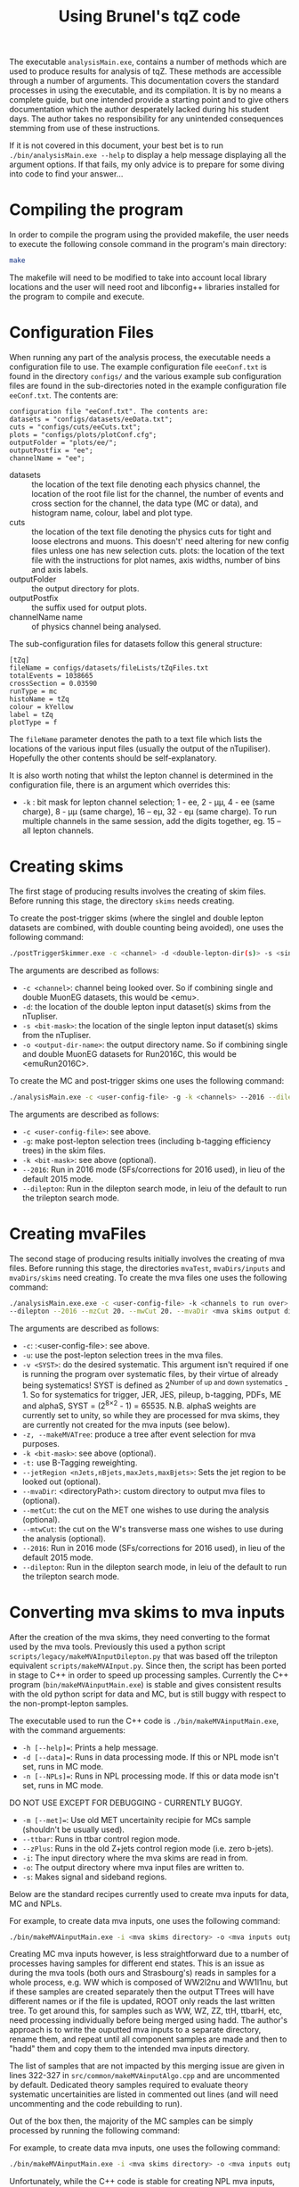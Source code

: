 #+TITLE: Using Brunel's tqZ code

The executable =analysisMain.exe=, contains a number of methods which
are used to produce results for analysis of tqZ. These methods are
accessible through a number of arguments. This documentation covers the
standard processes in using the executable, and its compilation. It is
by no means a complete guide, but one intended provide a starting point
and to give others documentation which the author desperately lacked
during his student days. The author takes no responsibility for any
unintended consequences stemming from use of these instructions.

If it is not covered in this document, your best bet is to run
=./bin/analysisMain.exe --help= to display a help message displaying all the
argument options. If that fails, my only advice is to prepare for some
diving into code to find your answer...

* Compiling the program

In order to compile the program using the provided makefile, the user
needs to execute the following console command in the program's main
directory:

#+BEGIN_SRC sh
    make 
#+END_SRC

The makefile will need to be modified to take into account local library
locations and the user will need root and libconfig++ libraries installed for
the program to compile and execute.

* Configuration Files

When running any part of the analysis process, the executable needs a
configuration file to use. The example configuration file =eeeConf.txt=
is found in the directory =configs/= and the various example sub
configuration files are found in the sub-directories noted in the
example configuration file =eeConf.txt=. The contents are:

#+BEGIN_EXAMPLE
    configuration file "eeConf.txt". The contents are:
    datasets = "configs/datasets/eeData.txt";
    cuts = "configs/cuts/eeCuts.txt";
    plots = "configs/plots/plotConf.cfg";
    outputFolder = "plots/ee/";
    outputPostfix = "ee";
    channelName = "ee";
#+END_EXAMPLE

-  datasets :: the location of the text file denoting each physics
   channel, the location of the root file list for the channel, the
   number of events and cross section for the channel, the data type (MC
   or data), and histogram name, colour, label and plot type.
-  cuts :: the location of the text file denoting the physics cuts for
   tight and loose electrons and muons. This doesn't' need altering for
   new config files unless one has new selection cuts. plots: the
   location of the text file with the instructions for plot names, axis
   widths, number of bins and axis labels.
-  outputFolder :: the output directory for plots.
-  outputPostfix :: the suffix used for output plots.
-  channelName name :: of physics channel being analysed.

The sub-configuration files for datasets follow this general structure:

#+BEGIN_EXAMPLE
    [tZq]
    fileName = configs/datasets/fileLists/tZqFiles.txt
    totalEvents = 1038665
    crossSection = 0.03590
    runType = mc
    histoName = tZq
    colour = kYellow
    label = tZq
    plotType = f
#+END_EXAMPLE

The =fileName= parameter denotes the path to a text file which lists the
locations of the various input files (usually the output of the
nTupiliser). Hopefully the other contents should be self-explanatory.

It is also worth noting that whilst the lepton channel is determined in
the configuration file, there is an argument which overrides this:

-  =-k= : bit mask for lepton channel selection; 1 - ee, 2 - µµ, 4 - ee (same charge), 
   8 - µµ (same charge), 16 -- eµ, 32 - eµ (same charge). To run multiple channels 
   in the same session, add the digits together, eg. 15 -- all lepton channels.

* Creating skims

The first stage of producing results involves the creating of skim
files. Before running this stage, the directory =skims= needs creating.

To create the post-trigger skims (where the singlel and double lepton datasets are combined, with double counting being avoided), one uses the following command:

#+BEGIN_SRC sh
    ./postTriggerSkimmer.exe -c <channel> -d <double-lepton-dir(s)> -s <single-lepton-dir(s)> -o <output-dir-name>
#+END_SRC

The arguments are described as follows:

-  =-c <channel>=: channel being looked over. So if combining single and double MuonEG datasets, this would be <emu>.
-  =-d=: the location of the double lepton input dataset(s) skims from the nTupliser.
-  =-s <bit-mask>=: the location of the single lepton input dataset(s) skims from the nTupliser.
-  =-o <output-dir-name>=: the output directory name. So if combining single and double MuonEG datasets for Run2016C, this would be <emuRun2016C>.

To create the MC and post-trigger skims one uses the following command:

#+BEGIN_SRC sh
    ./analysisMain.exe -c <user-config-file> -g -k <channels> --2016 --dilepton
#+END_SRC

The arguments are described as follows:

-  =-c <user-config-file>=: see above.
-  =-g=: make post-lepton selection trees (including b-tagging efficiency trees) in the skim files.
-  =-k <bit-mask>=: see above (optional).
-  =--2016=: Run in 2016 mode (SFs/corrections for 2016 used), in lieu of the default 2015 mode.
-  =--dilepton=: Run in the dilepton search mode, in leiu of the default to run the trilepton search mode.

* Creating mvaFiles

The second stage of producing results initially involves the creating of
mva files. Before running this stage, the directories =mvaTest=,
=mvaDirs/inputs= and =mvaDirs/skims= need creating. To create the mva
files one uses the following command:

#+BEGIN_SRC sh
    ./analysisMain.exe.exe -c <user-config-file> -k <channels to run over> -u -t -v <SYST> -z
    --dilepton --2016 --mzCut 20. --mwCut 20. --mvaDir <mva skims output directory>
#+END_SRC

The arguments are described as follows:

-  =-c=: :<user-config-file>: see above.
-  =-u=: use the post-lepton selection trees in the mva files.
-  =-v <SYST>=: do the desired systematic. This argument isn't required if one
  is running the program over systematic files, by their virtue of already being
  systematics! SYST is defined as 2^{Number of up and down systematics} - 1. So
  for systematics for trigger, JER, JES, pileup, b-tagging, PDFs, ME and alphaS,  SYST =
  (2^{8\times2} - 1) = 65535. N.B. alphaS weights are currently set to unity, so while
  they are processed for mva skims, they are currently not created for the mva inputs
  (see below).
-  =-z, --makeMVATree=: produce a tree after event selection for mva
   purposes.
-  =-k <bit-mask>=: see above (optional).
-  =-t:= use B-Tagging reweighting.
-  =--jetRegion <nJets,nBjets,maxJets,maxBjets>=: Sets the jet region to
   be looked out (optional).
-  =--mvaDir=: <directoryPath>: custom directory to output mva
   files to (optional).
-  =--metCut=: the cut on the MET one wishes to use during the analysis
   (optional).
-  =--mtwCut=: the cut on the W's transverse mass one wishes to use
   during the analysis (optional).
-  =--2016=: Run in 2016 mode (SFs/corrections for 2016 used), in lieu of the default 2015 mode.
-  =--dilepton=: Run in the dilepton search mode, in leiu of the default to run the trilepton search mode.

* Converting mva skims to mva inputs

After the creation of the mva skims, they need converting to the format used
by the mva tools. Previously this used a python script =scripts/legacy/makeMVAInputDilepton.py=
that was based off the trilepton equivalent =scripts/makeMVAInput.py=. Since then,
the script has been ported in stage to C++ in order to speed up processing samples.
Currently the C++ program (=bin/makeMVAinputMain.exe=) is stable and gives consistent results with the old python
script for data and MC, but is still buggy with respect to the non-prompt-lepton samples.

The executable used to run the C++ code is =./bin/makeMVAinputMain.exe=, with the command arguements:

-  =-h [--help]==: Prints a help message.
-  =-d [--data]==: Runs in data processing mode. If this or NPL mode isn't set, runs in MC mode.
-  =-n [--NPLs]==: Runs in NPL processing mode. If this or data mode isn't set, runs in MC mode.
DO NOT USE EXCEPT FOR DEBUGGING - CURRENTLY BUGGY.
-  =-m [--met]==: Use old MET uncertainity recipie for MCs sample (shouldn't be usually used).
-  =--ttbar=: Runs in ttbar control region mode.
-  =--zPlus=: Runs in the old Z+jets control region mode (i.e. zero b-jets).
-  =-i=: The input directory where the mva skims are read in from.
-  =-o=: The output directory where mva input files are written to.
-  =-s=: Makes signal and sideband regions.

Below are the standard recipes currently used to create mva inputs for data, MC and NPLs.

For example, to create data mva inputs, one uses the following command:
#+BEGIN_SRC sh
    ./bin/makeMVAinputMain.exe -i <mva skims directory> -o <mva inputs output directory> --data
#+END_SRC

Creating MC mva inputs however, is less straightforward due to a number of processes having samples
for different end states. This is an issue as during the mva tools (both ours and Strasbourg's)
reads in samples for a whole process, e.g. WW which is composed of WW2l2nu and WW1l1nu, but if these
samples are created separately then the output TTrees will have different names or if the file is updated,
ROOT only reads the last written tree.
To get around this, for samples such as WW, WZ, ZZ, ttH, ttbarH, etc, need processing individually before being
merged using hadd.
The author's approach is to write the ouputted mva inputs to a separate directory, rename them, and repeat until all
component samples are made and then to "hadd" them and copy them to the intended mva inputs directory.

The list of samples that are not impacted by this merging issue are given in lines 322-327 in =src/common/makeMVAinputAlgo.cpp=
and are uncommented by default. Dedicated theory samples required to evaluate theory systematic uncertainities are listed
in commented out lines (and will need uncommenting and the code rebuilding to run).

Out of the box then, the majority of the MC samples can be simply processed by running the following command:

For example, to create data mva inputs, one uses the following command:
#+BEGIN_SRC sh
    ./bin/makeMVAinputMain.exe -i <mva skims directory> -o <mva inputs output directory>
#+END_SRC

Unfortunately, while the C++ code is stable for creating NPL mva inputs, currently it is considered buggy as
it does not give consistent results with the original python script (unlike the data and MC). Therefore, it is
currently recommended to use a stripped down version of the old python mva input creation script to create the
NPL mva inputs. Thankfully this doesn't take too much time to run (unlike ttbar theory samples in the ttbar CR
with the original python script).

To create the NPL mva inputs one uses the following command:

#+BEGIN_SRC sh
    python ./scripts/runDilepton2016OutputToBDT_Fakes.py <METcut> <mtwCut>
#+END_SRC

This script feeds in the necessary command line arguements to =scripts/makeMVAInputDileptonFakes.py= in order
to create the NPL mva inputs. If one wants to alter the output directory of these mva inputs, one can easily
edit the script =scripts/runDilepton2016OutputToBDT_Fakes.py=.

The arguments are described as follows:

-  =<METcut>=: the cut on the MET one wishes to use during the analysis.
-  =<mtwCut>=: the cut on the W's transverse mass one wishes to use
   during the analysis.
   

* Producing Plots

An optional stage involves the creation of output plots. Before running
this stage, the directory =plots/<channel-name>= (eg. =<channel-name>=
could be =ee=) needs creating. To create the plots one uses the
following command:

#+BEGIN_SRC sh
    ./analysisMain.exe -c <user-config-file> -p
#+END_SRC

The arguments are described as follows:
-  =-p=: makes all plots.
-  =-k=: <bit-mask>=: see above (optional).
- =--NPLs=: for configs with the prefix "prompt" (where "histoName" and "label" in the configs have been set to
specific strings that the code searches for when this flag is enabled) which run over both signal region and 
same charge regions to produce plots with NPLs present.

* Running the BDT

The stage of the analysis uses a slightly altered version of jandrea's
=SingleTop\_tZ\_Macro= [[https://github.com/jandrea/SingleTop_tZ_Macro]],
where =/TMVA/theMVAtool.C= has been altered so that our variables and
input files are used. This slightly altered code can be found here
[[https://github.com/davidcarbonis/SingleTop_tZ_Macro]].

Before using this macro, the input mva files from the previous stage
must be either copied to =/TMVA/inputfiles/= or the macro
=/TMVA/theMVAtool.C= must be amended to reflect your chosen input
directory.

To use the macro, one, in the directory =/TMVA=, uses the following
console commands:

#+BEGIN_SRC c++
    root -l theMVAtool.C+
    theMVAtool tmva
    tmva.doTraining(<inputDir>, <channel>, <numberOfTrees>)
    tmva.doReading(<inputDir>, <outputDir>, <channel>)
#+END_SRC

The training produces the weight files for the BDT, and on completion
loads up the TMVA GUI, which has various options to see how the training
and test samples fare and the performance of the BDT.

The reading reads the TTree and calculates the BDT output for all events
in the evaluation sample and produces templates (MVA distribution).

The arguments are described as follows:

-  =<inputDir>=: Directory containing the input files to be read into
   the TMVA's BDT algorithm for both the training and reading stages.
   Default is =inputroot/met0mtw0/=.
-  =<outputDir>=: Directory containing the input files to be read into
   the TMVA's BDT algorithm for the reading stage. Default is
   =outputroot/met0mtw0/=.
-  =<outputDir>=: Flag for which channel to be run over. Choices are
   =all=, =eee=, =eemu=, =emumu=, and =mumumu=. Default is =all=.
-  =<numberOfTrees>=: The number of trees the BDT is to be trained over.
   Default is =100=. Note that currently the depth of the trees is hard
   coded, a further argument to include this functionality in a more
   flexible and user friendly manner is antipciated in the near future.

* Producing input for theta

Following running the training and reading of the BDT trees in stage 3,
one can create the files necessary to run theta with. The directory
=/TMVA/TemplateRootFiles= must exist. Firstly, the output files from the
previous step need to be merged, through the following console commands
(or for whichever channel you wish to run over):

#+BEGIN_SRC sh
    hadd outputroot/output_merged.root outputroot/.../output_all_*.root
    hadd outputroot/output_merged_eee.root outputroot/.../output_eee_*.root
    hadd outputroot/output_merged_eemu.root outputroot/.../output_eemu_*.root
    hadd outputroot/output_merged_emumu.root outputroot/.../output_emumu_*.root
    hadd outputroot/output_merged_mumumu.root outputroot/.../output_mumumu_*.root
#+END_SRC

Following this, to use the macro which produces the input files for
theta, use the following console command:

#+BEGIN_SRC sh
    root -l ProdTemplate.C+
#+END_SRC

Following this, the output (input for theta) is found in
=/TMVA/TemplateRootFiles=. Note, if you are creating the output for
different cuts, the =ProdTemplate.C= output names won't label the cut
which has been run over.

* Systematics

Currently the analysis code looks after the following systematics:

-  Trigger systematics
-  Jet Energy Resolution (JER) systematics
-  Jet Energy correction Scale factor (JES) systematics
-  Pileup systematics
-  b-tagging systematics
-  Parton-Distribution-Function (PDF) systematics
-  Below is a brief guide as to where they are located and how to up

Below is a brief guide as to where they are located and how to update
them.

Renormalisation and Factorisation Scale Factors are not implemented yet,
but are explained below also.

** Trigger Systematics

For the trigger systematics, the Scale Factors (SF) are applied to MC
datasets only. The relevant code can be found on lines 876-929 in
=src/common/analysisAlgo.cpp=. Currently the SF values for the various
lepton searches are hard-coded, but it is intended to separate them from
the main body of code into a separate function. The values for the SFs
can be found here:

https://twiki.cern.ch/twiki/bin/view/CMS/TopTrigger#Trigger_scale_factors.

The trilepton SFs have not been updated since Run 1 since the Run 2
analyses are focusing on the dilepton final state.

** JER Systematics

For the JER systematics, the Scale Factors (SF) are applied to MC
datasets only. The relevant code can be found in the function
=Cuts::getJetLVec= in =src/common/cutClass.cpp=. Currently the SF values
for the JER SFs are hard-coded (in various eta bins), but it is intended
that these values will be retrieved via CMSSW and stored in nTuples
during the next generation of nTuples. The values for the SFs can be
found here:

[[https://twiki.cern.ch/twiki/bin/viewauth/CMS/JetResolution#MC_truth_JER_at_13_TeV_new]]

Depending on whether the RECO jet is "well matched" to a GEN jet or not (i.e.
dR < R_{cone} / 2), the jet transverse momentum is smeared in one of two ways so
that the pT resolution would be the same as we would measure it in data.

Well matched jets: scaling. Scale corrected p_{T} based on the p_{T} difference
between RECO and GEN jets using:

p_{T} \to \max(0, p_{T}^{GEN} + SF(p_{T}^{RECO} - p_{T}^{GEN}))

Poorly matched jets: smearing. Randomly smear the RECO jet p_{T} using a
Gaussian of width:

\sigma_{SF} √(SF^{2} - 1)

** JES Systematics

For the JES systematics, the Scale Factors (SF) are applied to MC datasets only.
The relevant code can be found in the function =Cuts::getJECUncertainity= in
=src/common/cutClass.cpp=, and it is called in the =Cuts::getJetLVec= function
in the same file. This function applies the Jet Energy Correction Uncertainties,
which are read in from a text file. This text file is loaded by the function
=Cuts::initialiseJECCors= in the same file. In the future, it is intended that
these uncertainties will be retrieved via CMSSW and stored in nTuples during the
next generation of nTuples.

** Pileup Systematics

The pileup model we use has several sources of systematic error: uncertainty in
the number of interactions, systematic shifts in the reweighting process, and
other effects (see
[[https://twiki.cern.ch/twiki/bin/view/CMS/PileupSystematicErrors]] for a more
complete description).

The MC pileup file is created by running the following ROOT macro:

#+BEGIN_SRC sh
    root -l scripts/createPileUpMC.C
#+END_SRC

The macro contains the entries of the histogram to be filled. These values can
be found...

The data pileup files are created by executing the following in the relevant
CMSSW release:

#+BEGIN_SRC sh
    pileupCalc.py -i MyAnalysisJSON.txt --inputLumiJSON pileup_latest.txt --
    calcMode true --minBiasXsec 69000 --maxPileupBin 50 --numPileupBins 50
    MyDataPileupHistogram.root
#+END_SRC

Where =MyAnalysisJSON.txt= is the JSON used in creating the data nTuples,
=pileup_latest.txt= is the latest pileup JSON For scale up/down, just vary the
inelastic cross-section by the prescribed uncertainty (currently +/- 2.7%).

For further info, see:

[[https://twiki.cern.ch/twiki/bin/view/CMS/PileupJSONFileforData#2015_Pileup_JSON_Files]]

The latest JSON file for pileup can be found here:

#+BEGIN_EXAMPLE
    afs/cern.ch/cms/CAF/CMSCOMM/COMM_DQM/certification/Collisions15/13TeV/PileUp/pileup_latest.txt
#+END_EXAMPLE

** Tagging Systematics

The b-tagging systematics require b-tagging efficiency plots to be
created. These b-tag efficiency plots are made for the MC samples in the
=Cuts::makeJetCuts= function in =src/common/cutClass.cpp=.

Using these plots, the function =Cuts::getBWeight= in the same file
reads out these efficiencies and loads the scale factors from
comma-separated-value files using the =BTagCalibration= class provided
by CMS. The current csv files can be found here:

[[https://twiki.cern.ch/twiki/bin/viewauth/CMS/BtagRecommendation76X]]

** PDF Systematics:

The PDF systematics are applied between lines 944-983 in
=src/common/analysisAlgo.cpp= and the function used is initialised on
line 584 of the same file. It is intended to separate these parts of the
code from the main body of code into a separate function in the near
future. The current PDF set to be used can be found here:

[[https://twiki.cern.ch/twiki/bin/view/CMS/TopSystematics#PDF_uncertainties]]

** Factorisation and Renormalisation Scales and Matching Scale Systematics

In the past dedicated MC samples with factorisation and renormalisation
coherently varied scales for the Matrix Element (ME) and Parton Shower
(PS) step of the generator were required. For Run 2 we the per-event
weights in the generator are available at miniAOD level and can be used
to reweight the event for the factorisation and renormalisation effects.
Whilst these weights are saved in the nTuples, their use is not yet
implemented in the analysis code. This is intended to be done when more
progress at the earlier stages of the analysis have made more progress.

It is worth noting that tW samples do not have these event weights, as
scale variations are not possible via LHE weights in Powerheg V1 and
this process is not available in Powerheg V2 yet.

* Potential Problems

Users are recommended not to run Crab3 setup scripts before using this
program. It has been found that this can cause compilation issues when
using the makefile and also causes problems when using the python
scripts as it apparently unloads NumPy.
